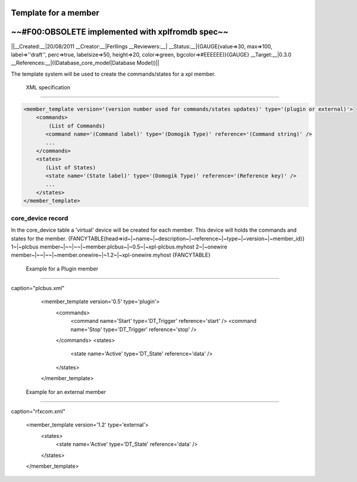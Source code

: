**********************
Template for a member
**********************

**************************************************
~~#F00:OBSOLETE implemented with xplfromdb spec~~
**************************************************


||__Created:__|20/08/2011
__Creator:__|Ferllings
__Reviewers:__|
__Status:__|{GAUGE(value=>30, max=>100, label=>''draft'', perc=>true, labelsize=>50, height=>20, color=>green, bgcolor=>#EEEEEE)}{GAUGE}
__Target:__|0.3.0
__References:__|((Database_core_model|Database Model))||

The template system will be used to create the commands/states for a xpl member.

 XML specification
===================

.. code-block:: json


    
    <member_template version='(version number used for commands/states updates)' type='(plugin or external)'>
        <commands>
            (List of Commands)
           <command name='(Command label)' type='(Domogik Type)' reference='(Command string)' />
           ...
        </commands>
        <states>
           (List of States)
           <state name='(State label)' type='(Domogik Type)' reference='(Reference key)' />
           ...
        </states>
    </member_template>
    


core_device record
===================

In the core_device table a 'virtual' device will be created for each member.
This device will holds the commands and states for the member.
{FANCYTABLE(head=>id~|~name~|~description~|~reference~|~type~|~version~|~member_id)}
1~|~plcbus member~|~~|~~|~member.plcbus~|~0.5~|~xpl-plcbus.myhost
2~|~onewire member~|~~|~~|~member.onewire~|~1.2~|~xpl-onewire.myhost
{FANCYTABLE}


 Example for a Plugin member
=============================

.. code-block:: json

caption="plcbus.xml"
    
    <member_template version='0.5' type='plugin'>
        <commands>
            <command name='Start' type='DT_Trigger' reference='start' />
            <command name='Stop' type='DT_Trigger' reference='stop' />
        </commands>
        <states>
            <state name='Active' type='DT_State' reference='data' />
        </states>
    </member_template>
    


 Example for an external member
================================

.. code-block:: json

caption="rfxcom.xml"
    
    <member_template version='1.2' type='external'>
        <states>
            <state name='Active' type='DT_State' reference='data' />
        </states>
    </member_template>
    
